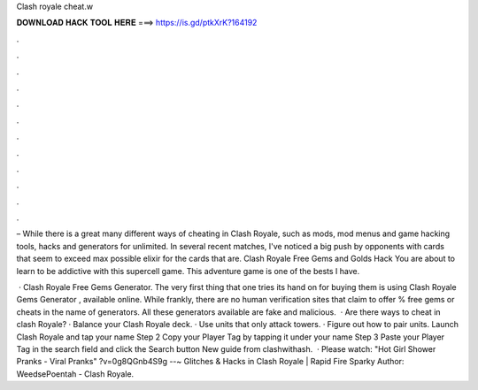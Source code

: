 Clash royale cheat.w



𝐃𝐎𝐖𝐍𝐋𝐎𝐀𝐃 𝐇𝐀𝐂𝐊 𝐓𝐎𝐎𝐋 𝐇𝐄𝐑𝐄 ===> https://is.gd/ptkXrK?164192



.



.



.



.



.



.



.



.



.



.



.



.

– While there is a great many different ways of cheating in Clash Royale, such as mods, mod menus and game hacking tools, hacks and generators for unlimited. In several recent matches, I've noticed a big push by opponents with cards that seem to exceed max possible elixir for the cards that are. Clash Royale Free Gems and Golds Hack You are about to learn to be addictive with this supercell game. This adventure game is one of the bests I have.

 · Clash Royale Free Gems Generator. The very first thing that one tries its hand on for buying them is using Clash Royale Gems Generator , available online. While frankly, there are no human verification sites that claim to offer % free gems or cheats in the name of generators. All these generators available are fake and malicious.  · Are there ways to cheat in clash Royale? · Balance your Clash Royale deck. · Use units that only attack towers. · Figure out how to pair units. Launch Clash Royale and tap your name Step 2 Copy your Player Tag by tapping it under your name Step 3 Paste your Player Tag in the search field and click the Search button New guide from clashwithash.  · Please watch: "Hot Girl Shower Pranks - Viral Pranks" ?v=0g8QGnb4S9g --~ Glitches & Hacks in Clash Royale | Rapid Fire Sparky Author: WeedsePoentah - Clash Royale.
